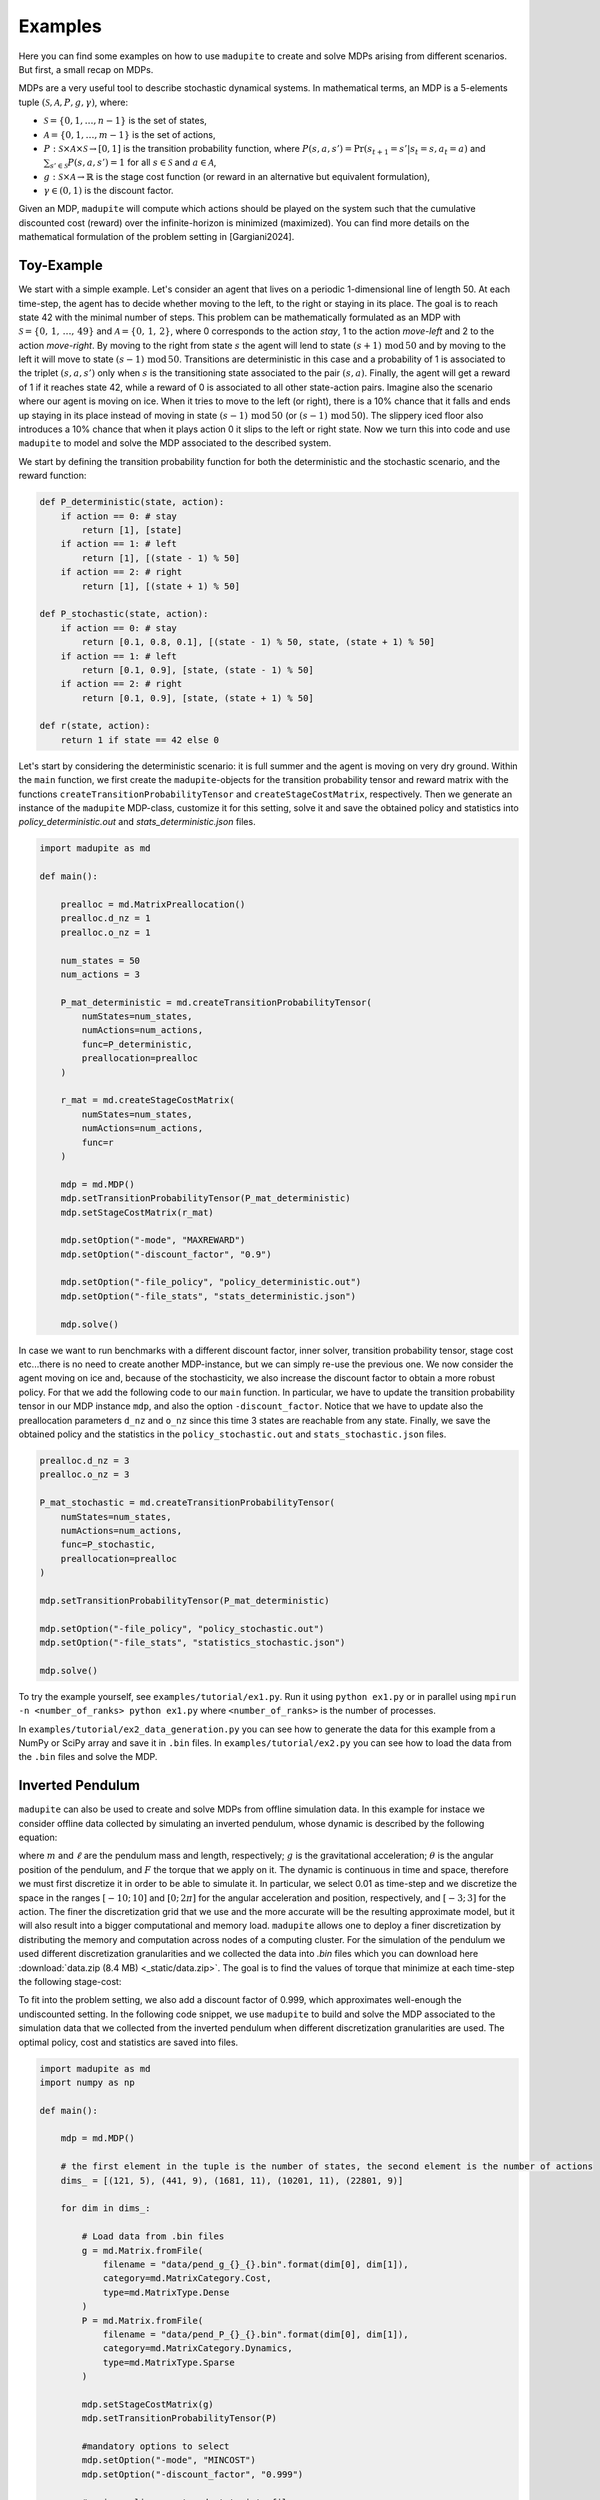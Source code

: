 Examples
=============

Here you can find some examples on how to use ``madupite`` to create and solve MDPs arising from different scenarios. But first, a small recap on MDPs.

MDPs are a very useful tool to describe stochastic dynamical systems. In mathematical terms, an MDP is a 5-elements tuple :math:`(\mathcal{S}, \mathcal{A}, P, g, \gamma)`, where: 

* :math:`\mathcal{S} = \{0, 1, \dots, n-1\}` is the set of states,
* :math:`\mathcal{A} = \{0, 1, \dots, m-1\}` is the set of actions,
* :math:`P : \mathcal{S} \times \mathcal{A} \times \mathcal{S} \to [0, 1]` is the transition probability function, where :math:`P(s, a, s') = \text{Pr}(s_{t+1} = s' | s_t = s, a_t = a)` and :math:`\sum_{s' \in \mathcal{S}} P(s, a, s') = 1` for all :math:`s \in \mathcal{S}` and :math:`a \in \mathcal{A}`,
* :math:`g : \mathcal{S} \times \mathcal{A} \to \mathbb{R}` is the stage cost function (or reward in an alternative but equivalent formulation),
* :math:`\gamma \in (0, 1)` is the discount factor.

Given an MDP, ``madupite`` will compute which actions should be played on the system such that the cumulative discounted cost (reward) over the infinite-horizon is minimized (maximized). You can find more details on the mathematical formulation of the problem setting in [Gargiani2024].

Toy-Example
------------

We start with a simple example. 
Let's consider an agent that lives on a periodic 1-dimensional line of length 50. At each time-step, the agent has to decide whether moving to the left, to the right or staying in its place. The goal is to reach state 42 with the minimal number of steps. This problem can be mathematically formulated as an MDP with :math:`\mathcal{S} = \left\{0, \,1,\,\dots,\,49 \right\}` and :math:`\mathcal{A} = \left\{0,\,1,\,2\right\}`, where 0 corresponds to the action *stay*, 1 to the action *move-left* and 2 to the action *move-right*. By moving to the right from state :math:`s` the agent will lend to state :math:`(s+1) \,\text{mod}\, 50` and by moving to the left it will move to state :math:`(s-1) \,\text{mod}\, 50`. Transitions are deterministic in this case and a probability of 1 is associated to the triplet :math:`(s,a,s')` only when :math:`s` is the transitioning state associated to the pair :math:`(s,a)`. Finally, the agent will get a reward of 1 if it reaches state 42, while a reward of 0 is associated to all other state-action pairs.
Imagine also the scenario where our agent is moving on ice. When it tries to move to the left (or right), there is a 10% chance that it falls and ends up staying in its place instead of moving in state :math:`(s-1)\,\text{mod}\,50` (or :math:`(s-1)\,\text{mod}\,50`). The slippery iced floor also introduces a 10% chance that when it plays action 0 it slips to the left or right state. 
Now we turn this into code and use ``madupite`` to model and solve the MDP associated to the described system.

.. image:: _static/tutorial_ex1.jpg
    :align: center
    :scale: 35%

We start by defining the transition probability function for both the deterministic and the stochastic scenario, and the reward function:

.. code-block:: python

    def P_deterministic(state, action):
        if action == 0: # stay
            return [1], [state]
        if action == 1: # left
            return [1], [(state - 1) % 50]
        if action == 2: # right
            return [1], [(state + 1) % 50]

    def P_stochastic(state, action):
        if action == 0: # stay
            return [0.1, 0.8, 0.1], [(state - 1) % 50, state, (state + 1) % 50]
        if action == 1: # left
            return [0.1, 0.9], [state, (state - 1) % 50]
        if action == 2: # right
            return [0.1, 0.9], [state, (state + 1) % 50]
    
    def r(state, action):
        return 1 if state == 42 else 0

Let's start by considering the deterministic scenario: it is full summer and the agent is moving on very dry ground. 
Within the ``main`` function, we first create the ``madupite``-objects for the transition probability tensor and reward matrix with the functions ``createTransitionProbabilityTensor`` and ``createStageCostMatrix``, respectively. Then we generate an instance of the ``madupite`` MDP-class, customize it for this setting, solve it and save the obtained policy and statistics into `policy_deterministic.out` and `stats_deterministic.json` files.

.. code-block:: python
    
    import madupite as md

    def main():

        prealloc = md.MatrixPreallocation()
        prealloc.d_nz = 1
        prealloc.o_nz = 1    

        num_states = 50
        num_actions = 3

        P_mat_deterministic = md.createTransitionProbabilityTensor(
            numStates=num_states,
            numActions=num_actions,
            func=P_deterministic,
            preallocation=prealloc
        )

        r_mat = md.createStageCostMatrix(
            numStates=num_states,
            numActions=num_actions,
            func=r
        )

        mdp = md.MDP()
        mdp.setTransitionProbabilityTensor(P_mat_deterministic)
        mdp.setStageCostMatrix(r_mat)

        mdp.setOption("-mode", "MAXREWARD")
        mdp.setOption("-discount_factor", "0.9")

        mdp.setOption("-file_policy", "policy_deterministic.out")
        mdp.setOption("-file_stats", "stats_deterministic.json")

        mdp.solve()

In case we want to run benchmarks with a different discount factor, inner solver, transition probability tensor, stage cost etc...there is no need to create another MDP-instance, but we can simply re-use the previous one. We now consider the agent moving on ice and, because of the stochasticity, we also increase the discount factor to obtain a more robust policy. For that we add the following code to our ``main`` function. In particular, we have to update the transition probability tensor in our MDP instance ``mdp``, and also the option ``-discount_factor``. Notice that we have to update also the preallocation parameters ``d_nz`` and ``o_nz`` since this time 3 states are reachable from any state. Finally, we save the obtained policy and the statistics in the ``policy_stochastic.out`` and ``stats_stochastic.json`` files.

.. code-block:: python

        prealloc.d_nz = 3
        prealloc.o_nz = 3

        P_mat_stochastic = md.createTransitionProbabilityTensor(
            numStates=num_states,
            numActions=num_actions,
            func=P_stochastic,
            preallocation=prealloc
        )

        mdp.setTransitionProbabilityTensor(P_mat_deterministic)

        mdp.setOption("-file_policy", "policy_stochastic.out")
        mdp.setOption("-file_stats", "statistics_stochastic.json")

        mdp.solve()


To try the example yourself, see ``examples/tutorial/ex1.py``. Run it using ``python ex1.py`` or in parallel using ``mpirun -n <number_of_ranks> python ex1.py`` where ``<number_of_ranks>`` is the number of processes.

In ``examples/tutorial/ex2_data_generation.py`` you can see how to generate the data for this example from a NumPy or SciPy array and save it in ``.bin`` files. In ``examples/tutorial/ex2.py`` you can see how to load the data from the ``.bin`` files and solve the MDP.



Inverted Pendulum
-----------------

``madupite`` can also be used to create and solve MDPs from offline simulation data. In this example for instace we consider offline data collected by simulating an inverted pendulum, whose dynamic is described by the following equation:

.. math::
   :nowrap:

   \begin{eqnarray}
      \ddot{\theta}  + \frac{g}{\ell}\sin(\theta)  & = \frac{F}{m \ell^2}\,, 
   \end{eqnarray}

where :math:`m` and :math:`\ell` are the pendulum mass and length, respectively; :math:`g` is the gravitational acceleration; :math:`\theta` is the angular position of the pendulum, and :math:`F` the torque that we apply on it.
The dynamic is continuous in time and space, therefore we must first discretize it in order to be able to simulate it. In particular, we select 0.01 as time-step and we discretize the space in the ranges :math:`[-10;\,10]` and :math:`[0;\, 2 \pi]` for the angular acceleration and position, respectively, and :math:`[-3;\, 3]` for the action. The finer the discretization grid that we use and the more accurate will be the resulting approximate model, but it will also result into a bigger computational and memory load. ``madupite`` allows one to deploy a finer discretization by distributing the memory and computation across nodes of a computing cluster. 
For the simulation of the pendulum we used different discretization granularities and we collected the data into `.bin` files which you can download here :download:`data.zip (8.4 MB) <_static/data.zip>`.
The goal is to find the values of torque that minimize at each time-step the following stage-cost:

.. math::
   :nowrap:

   \begin{eqnarray}
      g(\theta,\,\dot{\theta},\, F) = (\theta - \pi)^2 + \dot{\theta}^2 + 2 F^2\,. 
   \end{eqnarray}

To fit into the problem setting, we also add a discount factor of 0.999, which approximates well-enough the undiscounted setting. In the following code snippet, we use ``madupite`` to build and solve the MDP associated to the simulation data that we collected from the inverted pendulum when different discretization granularities are used. The optimal policy, cost and statistics are saved into files.

.. code-block:: python

    import madupite as md
    import numpy as np

    def main():

        mdp = md.MDP()

        # the first element in the tuple is the number of states, the second element is the number of actions
        dims_ = [(121, 5), (441, 9), (1681, 11), (10201, 11), (22801, 9)]

        for dim in dims_:

            # Load data from .bin files
            g = md.Matrix.fromFile(
                filename = "data/pend_g_{}_{}.bin".format(dim[0], dim[1]),
                category=md.MatrixCategory.Cost,
                type=md.MatrixType.Dense
            )
            P = md.Matrix.fromFile(
                filename = "data/pend_P_{}_{}.bin".format(dim[0], dim[1]),
                category=md.MatrixCategory.Dynamics,
                type=md.MatrixType.Sparse
            )

            mdp.setStageCostMatrix(g)
            mdp.setTransitionProbabilityTensor(P)

            #mandatory options to select
            mdp.setOption("-mode", "MINCOST")
            mdp.setOption("-discount_factor", "0.999")

            #saving policy, cost and stats into files
            mdp.setOption("-file_policy", "policy_{}_{}.out".format(dim[0], dim[1]))
            mdp.setOption("-file_cost", "cost_{}_{}.out".format(dim[0], dim[1]))
            mdp.setOption("-file_stats", "stats_{}_{}.json".format(dim[0], dim[1]))

            mdp.solve()

    if __name__ == "__main__":
        main()

In this video there is a nice graphic visualization of the results returned by ``madupite`` for different values of the discretization step.

.. video:: _static/pendulum.mp4
    :height: 500
    :width: 900
    :autoplay:
    :loop:
    :poster: _static/pendulum.png

Further examples
----------------

Note that defining data from a function or loading from a file can be combined. See for example the maze example in the ``examples`` folder, where the transition probabilities encode a deterministic movement in a 2D grid world and the maze logic is entirely defined in the cost function which is instead loaded from a `.bin` file that is generated in a separate script. This can also apply to situations where, *e.g.*, the dynamics are generated from experimental data that are collected offline, while the stage-cost is defined by the user, or viceversa.
More examples on the deployment of ``madupite``, such as optimal control of a double integrator, an LQR controller and the derivation of optimal health policies for the infectious disease model, are also provided in the ``examples`` folder.


.. rubric:: References

.. [Gargiani2024] Gargiani, M.; Sieber. R.; Balta, E.; Liao-McPherson, D.; Lygeros, J. *Inexact Policy Iteration Methods for Large-Scale Markov Decision Processes*. `<https://arxiv.org/abs/2404.06136>`_.
